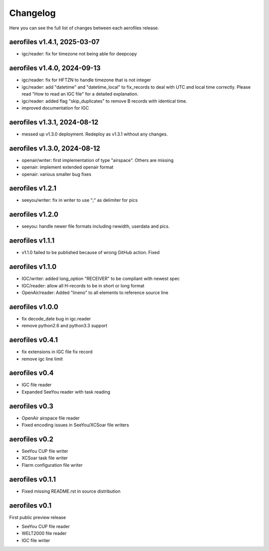 Changelog
=========

Here you can see the full list of changes between each aerofiles release.

aerofiles v1.4.1, 2025-03-07
----------------------------
* igc/reader: fix for timezone not being able for deepcopy

aerofiles v1.4.0, 2024-09-13
----------------------------
* igc/reader: fix for HFTZN to handle timezone that is not integer
* igc/reader: add "datetime" and "datetime_local" to fix_records to
  deal with UTC and local time correctly. Please read "How
  to read an IGC file" for a detailed explanation.
* igc/reader: added flag "skip_duplicates" to remove B records with
  identical time.
* improved documentation for IGC
  
aerofiles v1.3.1, 2024-08-12
----------------------------
* messed up v1.3.0 deployment. Redeploy as v1.3.1 without any changes.

aerofiles v1.3.0, 2024-08-12
----------------------------
* openair/writer: first implementation of type "airspace". Others are missing
* openair: implement extended openair format
* openair: various smaller bug fixes

aerofiles v1.2.1
----------------
* seeyou/writer: fix in writer to use ";" as delimiter for pics


aerofiles v1.2.0
----------------
* seeyou: handle newer file formats including rwwidth, userdata and pics.


aerofiles v1.1.1
----------------

* v1.1.0 failed to be published because of wrong GitHub action. Fixed


aerofiles v1.1.0
----------------

* IGC/writer: added long_option "RECEIVER" to be compliant with newest spec
* IGC/reader: allow all H-records to be in short or long format
* OpenAir/reader: Added "lineno" to all elements to reference source line


aerofiles v1.0.0
----------------

* fix decode_date bug in igc.reader
* remove python2.6 and python3.3 support


aerofiles v0.4.1
----------------

* fix extensions in IGC file fix record
* remove igc line limit


aerofiles v0.4
--------------

* IGC file reader
* Expanded SeeYou reader with task reading


aerofiles v0.3
--------------

* OpenAir airspace file reader
* Fixed encoding issues in SeeYou/XCSoar file writers


aerofiles v0.2
--------------

* SeeYou CUP file writer
* XCSoar task file writer
* Flarm configuration file writer


aerofiles v0.1.1
----------------

* Fixed missing README.rst in source distribution


aerofiles v0.1
--------------

First public preview release

* SeeYou CUP file reader
* WELT2000 file reader
* IGC file writer
